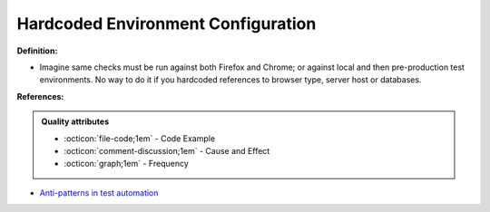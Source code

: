 Hardcoded Environment Configuration
^^^^^
**Definition:**

* Imagine same checks must be run against both Firefox and Chrome; or against local and then pre-production test environments. No way to do it if you hardcoded references to browser type, server host or databases.


**References:**

.. admonition:: Quality attributes

    * :octicon:`file-code;1em` -  Code Example
    * :octicon:`comment-discussion;1em` -  Cause and Effect
    * :octicon:`graph;1em` -  Frequency

* `Anti-patterns in test automation <https://www.codementor.io/@mgawinecki/anti-patterns-in-test-automation-101c6vm5jz>`_

